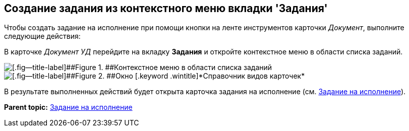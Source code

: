 [[ariaid-title1]]
== Создание задания из контекстного меню вкладки 'Задания'

Чтобы создать задание на исполнение при помощи кнопки на ленте инструментов карточки [.dfn .term]_Документ_, выполните следующие действия:

[.ph .cmd]#В карточке [.keyword .parmname]_Документ УД_ перейдите на вкладку [.ph .uicontrol]*Задания* и откройте контекстное меню в области списка заданий.#

image::img/Task_Creafe_Context.png[[.fig--title-label]##Figure 1. ##Контекстное меню в области списка заданий]

image::img/Type_Dir.png[[.fig--title-label]##Figure 2. ##Окно [.keyword .wintitle]*Справочник видов карточек*]

В результате выполненных действий будет открыта карточка задания на исполнение (см. xref:task_Task_For_Fulfil.adoc[Задание на исполнение]).

*Parent topic:* xref:../topics/task_Task_For_Fulfil.adoc[Задание на исполнение]
